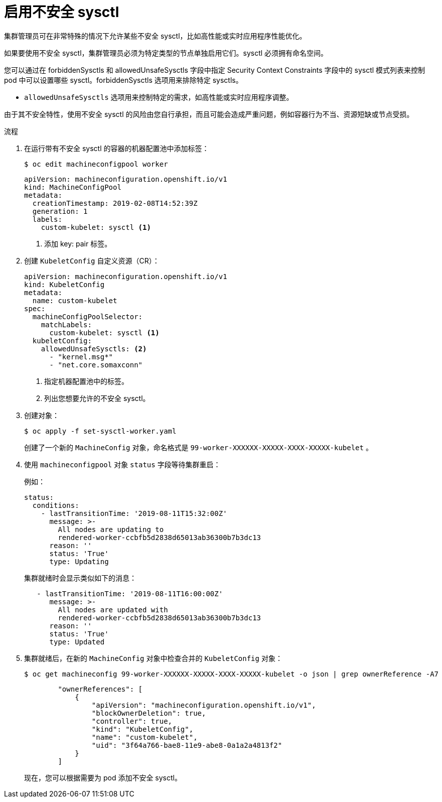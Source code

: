 // Module included in the following assemblies:
//
// * nodes/containers/nodes-containers-sysctls.adoc

:_content-type: PROCEDURE
[id="nodes-containers-sysctls-unsafe_{context}"]
= 启用不安全 sysctl

集群管理员可在非常特殊的情况下允许某些不安全 sysctl，比如高性能或实时应用程序性能优化。

如果要使用不安全 sysctl，集群管理员必须为特定类型的节点单独启用它们。sysctl 必须拥有命名空间。

您可以通过在 forbiddenSysctls 和 allowedUnsafeSysctls 字段中指定 Security Context Constraints 字段中的 sysctl 模式列表来控制 pod 中可以设置哪些 sysctl。forbiddenSysctls 选项用来排除特定 sysctls。

- `allowedUnsafeSysctls` 选项用来控制特定的需求，如高性能或实时应用程序调整。

[警告]
====
由于其不安全特性，使用不安全 sysctl 的风险由您自行承担，而且可能会造成严重问题，例如容器行为不当、资源短缺或节点受损。
====

.流程

. 在运行带有不安全 sysctl 的容器的机器配置池中添加标签：
+
[source,terminal]
----
$ oc edit machineconfigpool worker
----
+
[source,yaml]
----
apiVersion: machineconfiguration.openshift.io/v1
kind: MachineConfigPool
metadata:
  creationTimestamp: 2019-02-08T14:52:39Z
  generation: 1
  labels:
    custom-kubelet: sysctl <1>
----
<1> 添加 key: pair 标签。

. 创建 `KubeletConfig` 自定义资源（CR）：
+
[source,yaml]
----
apiVersion: machineconfiguration.openshift.io/v1
kind: KubeletConfig
metadata:
  name: custom-kubelet
spec:
  machineConfigPoolSelector:
    matchLabels:
      custom-kubelet: sysctl <1>
  kubeletConfig:
    allowedUnsafeSysctls: <2>
      - "kernel.msg*"
      - "net.core.somaxconn"
----
<1> 指定机器配置池中的标签。
<2> 列出您想要允许的不安全 sysctl。

. 创建对象：
+
[source,terminal]
----
$ oc apply -f set-sysctl-worker.yaml
----
+
创建了一个新的 `MachineConfig` 对象，命名格式是 `99-worker-XXXXXX-XXXXX-XXXX-XXXXX-kubelet` 。

. 使用 `machineconfigpool` 对象 `status` 字段等待集群重启：
+
例如：
+
[source,yaml]
----
status:
  conditions:
    - lastTransitionTime: '2019-08-11T15:32:00Z'
      message: >-
        All nodes are updating to
        rendered-worker-ccbfb5d2838d65013ab36300b7b3dc13
      reason: ''
      status: 'True'
      type: Updating
----
+
集群就绪时会显示类似如下的消息：
+
[source,yaml]
----
   - lastTransitionTime: '2019-08-11T16:00:00Z'
      message: >-
        All nodes are updated with
        rendered-worker-ccbfb5d2838d65013ab36300b7b3dc13
      reason: ''
      status: 'True'
      type: Updated
----

. 集群就绪后，在新的 `MachineConfig` 对象中检查合并的 `KubeletConfig` 对象：
+
[source,terminal]
----
$ oc get machineconfig 99-worker-XXXXXX-XXXXX-XXXX-XXXXX-kubelet -o json | grep ownerReference -A7
----
+
[source,json]
----
        "ownerReferences": [
            {
                "apiVersion": "machineconfiguration.openshift.io/v1",
                "blockOwnerDeletion": true,
                "controller": true,
                "kind": "KubeletConfig",
                "name": "custom-kubelet",
                "uid": "3f64a766-bae8-11e9-abe8-0a1a2a4813f2"
            }
        ]
----
+
现在，您可以根据需要为 pod 添加不安全 sysctl。
